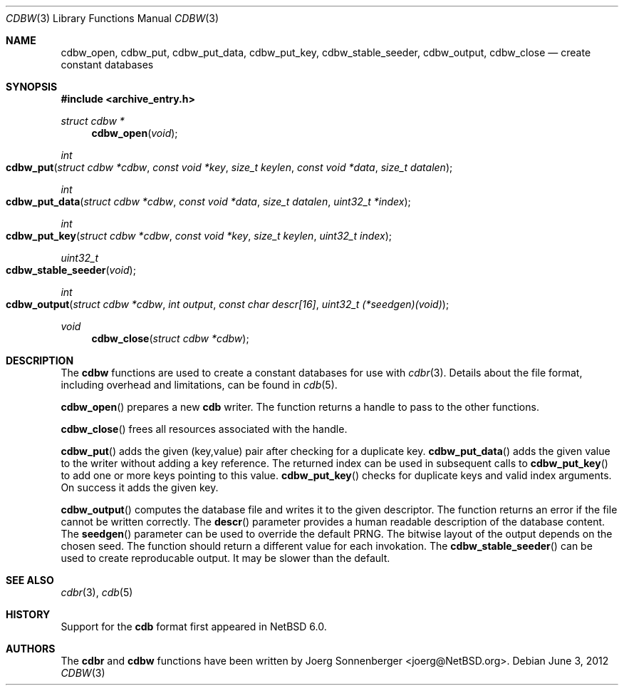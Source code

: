 .\"	$NetBSD: cdbw.3,v 1.4 2012/06/03 21:02:50 joerg Exp $
.\"
.\" Copyright (c) 2010 The NetBSD Foundation, Inc.
.\" All rights reserved.
.\"
.\" This code is derived from software contributed to The NetBSD Foundation
.\" by Joerg Sonnenberger.
.\" Redistribution and use in source and binary forms, with or without
.\" modification, are permitted provided that the following conditions
.\" are met:
.\"
.\" 1. Redistributions of source code must retain the above copyright
.\"    notice, this list of conditions and the following disclaimer.
.\" 2. Redistributions in binary form must reproduce the above copyright
.\"    notice, this list of conditions and the following disclaimer in
.\"    the documentation and/or other materials provided with the
.\"    distribution.
.\"
.\" THIS SOFTWARE IS PROVIDED BY THE COPYRIGHT HOLDERS AND CONTRIBUTORS
.\" ``AS IS'' AND ANY EXPRESS OR IMPLIED WARRANTIES, INCLUDING, BUT NOT
.\" LIMITED TO, THE IMPLIED WARRANTIES OF MERCHANTABILITY AND FITNESS
.\" FOR A PARTICULAR PURPOSE ARE DISCLAIMED.  IN NO EVENT SHALL THE
.\" COPYRIGHT HOLDERS OR CONTRIBUTORS BE LIABLE FOR ANY DIRECT, INDIRECT,
.\" INCIDENTAL, SPECIAL, EXEMPLARY OR CONSEQUENTIAL DAMAGES (INCLUDING,
.\" BUT NOT LIMITED TO, PROCUREMENT OF SUBSTITUTE GOODS OR SERVICES;
.\" LOSS OF USE, DATA, OR PROFITS; OR BUSINESS INTERRUPTION) HOWEVER CAUSED
.\" AND ON ANY THEORY OF LIABILITY, WHETHER IN CONTRACT, STRICT LIABILITY,
.\" OR TORT (INCLUDING NEGLIGENCE OR OTHERWISE) ARISING IN ANY WAY OUT
.\" OF THE USE OF THIS SOFTWARE, EVEN IF ADVISED OF THE POSSIBILITY OF
.\" SUCH DAMAGE.
.Dd June 3, 2012
.Dt CDBW 3
.Os
.Sh NAME
.Nm cdbw_open ,
.Nm cdbw_put ,
.Nm cdbw_put_data ,
.Nm cdbw_put_key ,
.Nm cdbw_stable_seeder ,
.Nm cdbw_output ,
.Nm cdbw_close
.Nd create constant databases
.Sh SYNOPSIS
.In archive_entry.h
.Ft "struct cdbw *"
.Fn cdbw_open "void"
.Ft int
.Fo cdbw_put
.Fa "struct cdbw *cdbw"
.Fa "const void *key"
.Fa "size_t keylen"
.Fa "const void *data"
.Fa "size_t datalen"
.Fc
.Ft int
.Fo cdbw_put_data
.Fa "struct cdbw *cdbw"
.Fa "const void *data"
.Fa "size_t datalen"
.Fa "uint32_t *index"
.Fc
.Ft int
.Fo cdbw_put_key
.Fa "struct cdbw *cdbw"
.Fa "const void *key"
.Fa "size_t keylen"
.Fa "uint32_t index"
.Fc
.Ft uint32_t
.Fo cdbw_stable_seeder
.Fa "void"
.Fc
.Ft int
.Fo cdbw_output
.Fa "struct cdbw *cdbw"
.Fa "int output"
.Fa "const char descr[16]"
.Fa "uint32_t (*seedgen)(void)"
.Fc
.Ft void
.Fn cdbw_close "struct cdbw *cdbw"
.Sh DESCRIPTION
The
.Nm cdbw
functions are used to create a constant databases for use with
.Xr cdbr 3 .
Details about the file format, including overhead and limitations,
can be found in
.Xr cdb 5 .
.Pp
.Fn cdbw_open
prepares a new
.Nm cdb
writer.
The function returns a handle to pass to the other functions.
.Pp
.Fn cdbw_close
frees all resources associated with the handle.
.Pp
.Fn cdbw_put
adds the given (key,value) pair after checking for a duplicate key.
.Fn cdbw_put_data
adds the given value to the writer without adding a key reference.
The returned index can be used in subsequent calls to
.Fn cdbw_put_key
to add one or more keys pointing to this value.
.Fn cdbw_put_key
checks for duplicate keys and valid index arguments.
On success it adds the given key.
.Pp
.Fn cdbw_output
computes the database file and writes it to the given descriptor.
The function returns an error if the file cannot be written correctly.
The
.Fn descr
parameter provides a human readable description of the database content.
The
.Fn seedgen
parameter can be used to override the default PRNG.
The bitwise layout of the output depends on the chosen seed.
The function should return a different value for each invokation.
The
.Fn cdbw_stable_seeder
can be used to create reproducable output.
It may be slower than the default.
.Sh SEE ALSO
.Xr cdbr 3 ,
.Xr cdb 5
.Sh HISTORY
Support for the
.Nm cdb
format first appeared in
.Nx 6.0 .
.Sh AUTHORS
The
.Nm cdbr
and
.Nm cdbw
functions have been written by
.An Joerg Sonnenberger Aq joerg@NetBSD.org .

